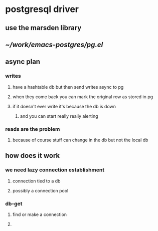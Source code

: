 * postgresql driver
** use the marsden library
** [[~/work/emacs-postgres/pg.el]]
** async plan
*** writes
**** have a hashtable db but then send writes async to pg
**** when they come back you can mark the original row as stored in pg
**** if it doesn't ever write it's because the db is down
***** and you can start really really alerting
*** reads are the problem
**** because of course stuff can change in the db but not the local db
** how does it work
*** we need lazy connection establishment
**** connection tied to a db
**** possibly a connection pool
*** db-get
**** find or make a connection
**** 

